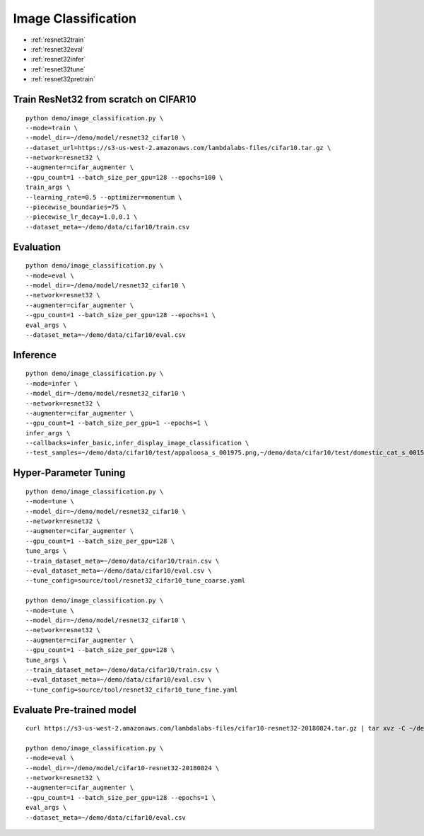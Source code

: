 Image Classification
========================================


* :ref:`resnet32train`
* :ref:`resnet32eval`
* :ref:`resnet32infer`
* :ref:`resnet32tune`
* :ref:`resnet32pretrain`

.. _resnet32train:

**Train ResNet32 from scratch on CIFAR10**
----------------------------------------------

::

  python demo/image_classification.py \
  --mode=train \
  --model_dir=~/demo/model/resnet32_cifar10 \
  --dataset_url=https://s3-us-west-2.amazonaws.com/lambdalabs-files/cifar10.tar.gz \
  --network=resnet32 \
  --augmenter=cifar_augmenter \
  --gpu_count=1 --batch_size_per_gpu=128 --epochs=100 \
  train_args \
  --learning_rate=0.5 --optimizer=momentum \
  --piecewise_boundaries=75 \
  --piecewise_lr_decay=1.0,0.1 \
  --dataset_meta=~/demo/data/cifar10/train.csv

.. _resnet32eval:

**Evaluation**
-----------------------

::

  python demo/image_classification.py \
  --mode=eval \
  --model_dir=~/demo/model/resnet32_cifar10 \
  --network=resnet32 \
  --augmenter=cifar_augmenter \
  --gpu_count=1 --batch_size_per_gpu=128 --epochs=1 \
  eval_args \
  --dataset_meta=~/demo/data/cifar10/eval.csv

.. _resnet32infer:

**Inference**
-----------------------

::

  python demo/image_classification.py \
  --mode=infer \
  --model_dir=~/demo/model/resnet32_cifar10 \
  --network=resnet32 \
  --augmenter=cifar_augmenter \
  --gpu_count=1 --batch_size_per_gpu=1 --epochs=1 \
  infer_args \
  --callbacks=infer_basic,infer_display_image_classification \
  --test_samples=~/demo/data/cifar10/test/appaloosa_s_001975.png,~/demo/data/cifar10/test/domestic_cat_s_001598.png,~/demo/data/cifar10/test/rhea_s_000225.png,~/demo/data/cifar10/test/trucking_rig_s_001216.png

.. _resnet32tune:

**Hyper-Parameter Tuning**
-----------------------

::

  python demo/image_classification.py \
  --mode=tune \
  --model_dir=~/demo/model/resnet32_cifar10 \
  --network=resnet32 \
  --augmenter=cifar_augmenter \
  --gpu_count=1 --batch_size_per_gpu=128 \
  tune_args \
  --train_dataset_meta=~/demo/data/cifar10/train.csv \
  --eval_dataset_meta=~/demo/data/cifar10/eval.csv \
  --tune_config=source/tool/resnet32_cifar10_tune_coarse.yaml

  python demo/image_classification.py \
  --mode=tune \
  --model_dir=~/demo/model/resnet32_cifar10 \
  --network=resnet32 \
  --augmenter=cifar_augmenter \
  --gpu_count=1 --batch_size_per_gpu=128 \
  tune_args \
  --train_dataset_meta=~/demo/data/cifar10/train.csv \
  --eval_dataset_meta=~/demo/data/cifar10/eval.csv \
  --tune_config=source/tool/resnet32_cifar10_tune_fine.yaml

.. _resnet32pretrain:

**Evaluate Pre-trained model**
------------------------------

::

  curl https://s3-us-west-2.amazonaws.com/lambdalabs-files/cifar10-resnet32-20180824.tar.gz | tar xvz -C ~/demo/model

  python demo/image_classification.py \
  --mode=eval \
  --model_dir=~/demo/model/cifar10-resnet32-20180824 \
  --network=resnet32 \
  --augmenter=cifar_augmenter \
  --gpu_count=1 --batch_size_per_gpu=128 --epochs=1 \
  eval_args \
  --dataset_meta=~/demo/data/cifar10/eval.csv
